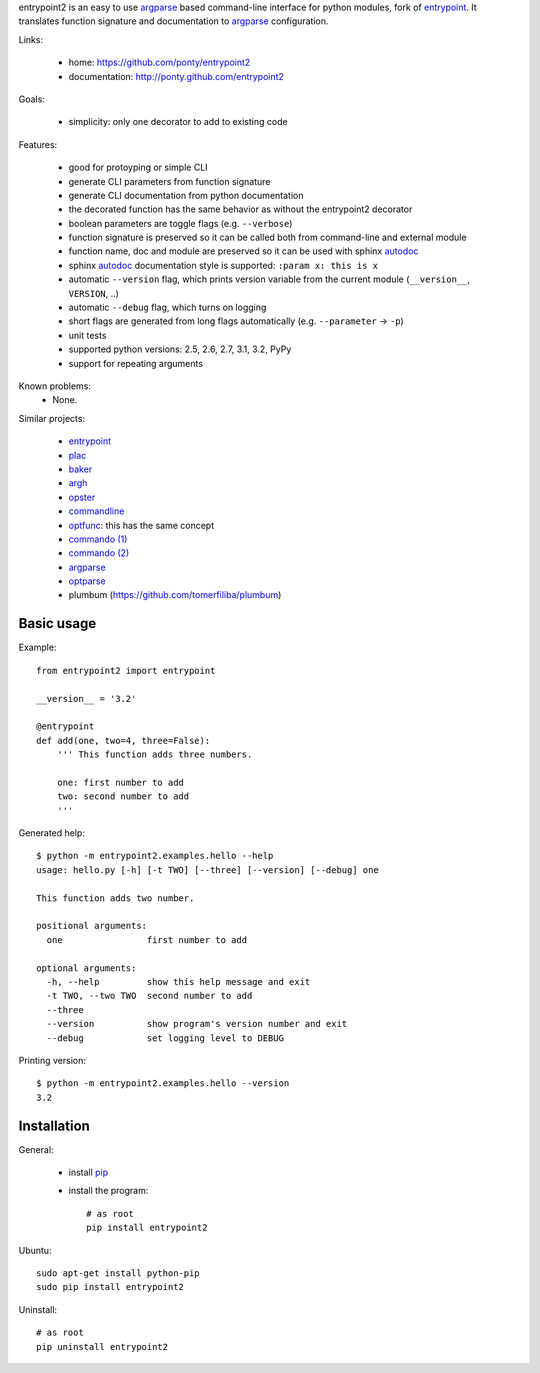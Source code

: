 entrypoint2 is an easy to use argparse_ based command-line interface for python modules, fork of `entrypoint <http://pypi.python.org/pypi/entrypoint/>`_. 
It translates function signature and documentation to argparse_ configuration.


Links:

 * home: https://github.com/ponty/entrypoint2
 * documentation: http://ponty.github.com/entrypoint2

Goals:

 - simplicity: only one decorator to add to existing code
 
Features:

 - good for protoyping or simple CLI
 - generate CLI parameters from function signature 
 - generate CLI documentation from python documentation 
 - the decorated function has the same behavior as without the entrypoint2 decorator
 - boolean parameters are toggle flags (e.g. ``--verbose``) 
 - function signature is preserved so it can be called both from command-line and external module
 - function name, doc and module are preserved so it can be used with sphinx autodoc_
 - sphinx autodoc_ documentation style is supported: ``:param x: this is x``
 - automatic ``--version`` flag, which prints version variable from the current module
   (``__version__``, ``VERSION``, ..) 
 - automatic ``--debug`` flag, which turns on logging 
 - short flags are generated from long flags automatically (e.g. ``--parameter`` -> ``-p``) 
 - unit tests
 - supported python versions: 2.5, 2.6, 2.7, 3.1, 3.2, PyPy
 - support for repeating arguments
 
Known problems:
 - None. 

Similar projects:

 * `entrypoint <http://pypi.python.org/pypi/entrypoint/>`_
 * `plac  <http://micheles.googlecode.com/hg/plac/doc/plac.html>`_
 * `baker <http://bitbucket.org/mchaput/baker>`_   
 * `argh <http://packages.python.org/argh/>`_
 * `opster <http://pypi.python.org/pypi/opster/>`_
 * `commandline <http://pypi.python.org/pypi/commandline>`_
 * `optfunc <https://github.com/simonw/optfunc>`_: this has the same concept
 * `commando (1) <http://freshmeat.net/projects/commando>`_
 * `commando (2) <https://github.com/lakshmivyas/commando>`_
 * argparse_
 * `optparse <http://docs.python.org/library/optparse.html>`_   
 * plumbum (https://github.com/tomerfiliba/plumbum)

Basic usage
============

Example::

	from entrypoint2 import entrypoint
	
	__version__ = '3.2'
	
	@entrypoint
	def add(one, two=4, three=False): 
	    ''' This function adds three numbers.
	    
	    one: first number to add
	    two: second number to add
	    '''

Generated help::

	$ python -m entrypoint2.examples.hello --help
	usage: hello.py [-h] [-t TWO] [--three] [--version] [--debug] one
	
	This function adds two number.
	
	positional arguments:
	  one                first number to add
	
	optional arguments:
	  -h, --help         show this help message and exit
	  -t TWO, --two TWO  second number to add
	  --three
	  --version          show program's version number and exit
	  --debug            set logging level to DEBUG

Printing version::

	$ python -m entrypoint2.examples.hello --version
	3.2


Installation
============

General:

 * install pip_
 * install the program::

    # as root
    pip install entrypoint2

Ubuntu::

    sudo apt-get install python-pip
    sudo pip install entrypoint2

Uninstall::

    # as root
    pip uninstall entrypoint2


.. _setuptools: http://peak.telecommunity.com/DevCenter/EasyInstall
.. _pip: http://pip.openplans.org/
.. _entrypoint: http://pypi.python.org/pypi/entrypoint/
.. _autodoc: http://sphinx.pocoo.org/ext/autodoc.html
.. _argparse: http://docs.python.org/dev/library/argparse.html
